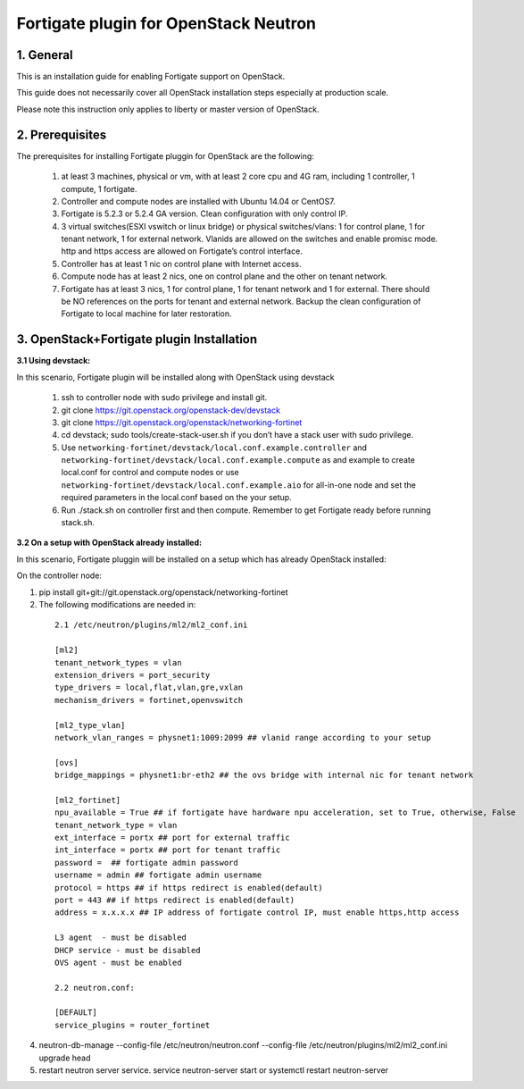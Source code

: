 ======================================
Fortigate plugin for OpenStack Neutron
======================================

1. General
----------

This is an installation guide for enabling Fortigate support on OpenStack.

This guide does not necessarily cover all OpenStack installation steps especially
at production scale.

Please note this instruction only applies to liberty or master version of OpenStack.


2. Prerequisites
----------------
The prerequisites for installing Fortigate pluggin for OpenStack are the
following:

    1. at least 3 machines, physical or vm, with at least 2 core cpu and 4G
       ram, including 1 controller, 1 compute, 1 fortigate.

    2. Controller and compute nodes are installed with Ubuntu 14.04 or CentOS7.

    3. Fortigate is 5.2.3 or 5.2.4 GA version. Clean configuration with only control IP.

    4. 3 virtual switches(ESXI vswitch or linux bridge) or physical switches/vlans:
       1 for control plane, 1 for tenant network, 1 for external network. Vlanids are
       allowed on the switches and enable promisc mode. http and https access are allowed
       on Fortigate’s control interface.
    5. Controller has at least 1 nic on control plane with Internet access.

    6. Compute node has at least 2 nics, one on control plane and the other on tenant
       network.

    7. Fortigate has at least 3 nics, 1 for control plane, 1 for tenant network and 1 for
       external. There should be NO references on the ports for tenant and external network.
       Backup the clean configuration of Fortigate to local machine for later restoration.

3. OpenStack+Fortigate plugin Installation
------------------------------------------

:3.1 Using devstack:

In this scenario, Fortigate plugin will be installed along with OpenStack using devstack

    1. ssh to controller node with sudo privilege and install git.

    2. git clone https://git.openstack.org/openstack-dev/devstack

    3. git clone https://git.openstack.org/openstack/networking-fortinet

    4. cd devstack; sudo tools/create-stack-user.sh if you don’t have a stack user with sudo privilege.

    5. Use ``networking-fortinet/devstack/local.conf.example.controller`` and ``networking-fortinet/devstack/local.conf.example.compute`` as and example to create local.conf for control and compute nodes or use ``networking-fortinet/devstack/local.conf.example.aio`` for all-in-one node and set the required parameters in the local.conf based on the your setup.

    6. Run ./stack.sh on controller first and then compute. Remember to get Fortigate ready before running stack.sh.
        

:3.2 On a setup with OpenStack already installed:

In this scenario, Fortigate pluggin will be installed on a setup which has already OpenStack installed:

On the controller node:

1. pip install git+git://git.openstack.org/openstack/networking-fortinet

2. The following modifications are needed in:

  ::

    2.1 /etc/neutron/plugins/ml2/ml2_conf.ini

    [ml2]
    tenant_network_types = vlan
    extension_drivers = port_security
    type_drivers = local,flat,vlan,gre,vxlan
    mechanism_drivers = fortinet,openvswitch

    [ml2_type_vlan]
    network_vlan_ranges = physnet1:1009:2099 ## vlanid range according to your setup

    [ovs]
    bridge_mappings = physnet1:br-eth2 ## the ovs bridge with internal nic for tenant network

    [ml2_fortinet]
    npu_available = True ## if fortigate have hardware npu acceleration, set to True, otherwise, False
    tenant_network_type = vlan
    ext_interface = portx ## port for external traffic
    int_interface = portx ## port for tenant traffic
    password =  ## fortigate admin password
    username = admin ## fortigate admin username
    protocol = https ## if https redirect is enabled(default)
    port = 443 ## if https redirect is enabled(default)
    address = x.x.x.x ## IP address of fortigate control IP, must enable https,http access

    L3 agent  - must be disabled
    DHCP service - must be disabled
    OVS agent - must be enabled

    2.2 neutron.conf:

    [DEFAULT]
    service_plugins = router_fortinet

4. neutron-db-manage --config-file /etc/neutron/neutron.conf --config-file /etc/neutron/plugins/ml2/ml2_conf.ini upgrade head

5. restart neutron server service. service neutron-server start or systemctl restart neutron-server
